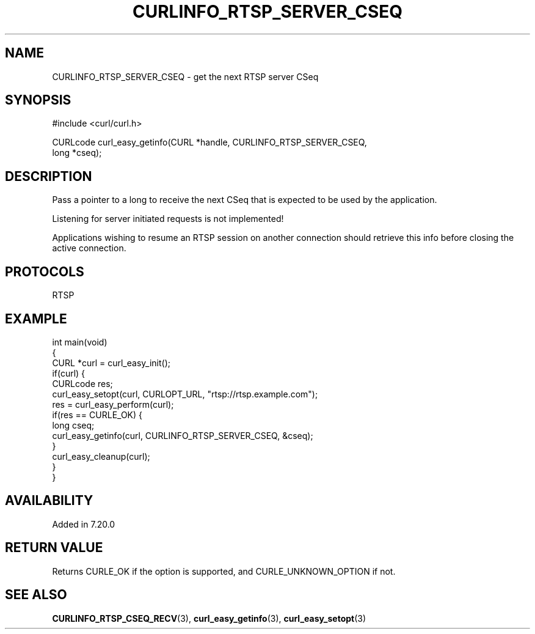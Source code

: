 .\" generated by cd2nroff 0.1 from CURLINFO_RTSP_SERVER_CSEQ.md
.TH CURLINFO_RTSP_SERVER_CSEQ 3 "May 11 2025" libcurl
.SH NAME
CURLINFO_RTSP_SERVER_CSEQ \- get the next RTSP server CSeq
.SH SYNOPSIS
.nf
#include <curl/curl.h>

CURLcode curl_easy_getinfo(CURL *handle, CURLINFO_RTSP_SERVER_CSEQ,
                           long *cseq);
.fi
.SH DESCRIPTION
Pass a pointer to a long to receive the next CSeq that is expected to be used
by the application.

Listening for server initiated requests is not implemented!

Applications wishing to resume an RTSP session on another connection should
retrieve this info before closing the active connection.
.SH PROTOCOLS
RTSP
.SH EXAMPLE
.nf
int main(void)
{
  CURL *curl = curl_easy_init();
  if(curl) {
    CURLcode res;
    curl_easy_setopt(curl, CURLOPT_URL, "rtsp://rtsp.example.com");
    res = curl_easy_perform(curl);
    if(res == CURLE_OK) {
      long cseq;
      curl_easy_getinfo(curl, CURLINFO_RTSP_SERVER_CSEQ, &cseq);
    }
    curl_easy_cleanup(curl);
  }
}
.fi
.SH AVAILABILITY
Added in 7.20.0
.SH RETURN VALUE
Returns CURLE_OK if the option is supported, and CURLE_UNKNOWN_OPTION if not.
.SH SEE ALSO
.BR CURLINFO_RTSP_CSEQ_RECV (3),
.BR curl_easy_getinfo (3),
.BR curl_easy_setopt (3)
